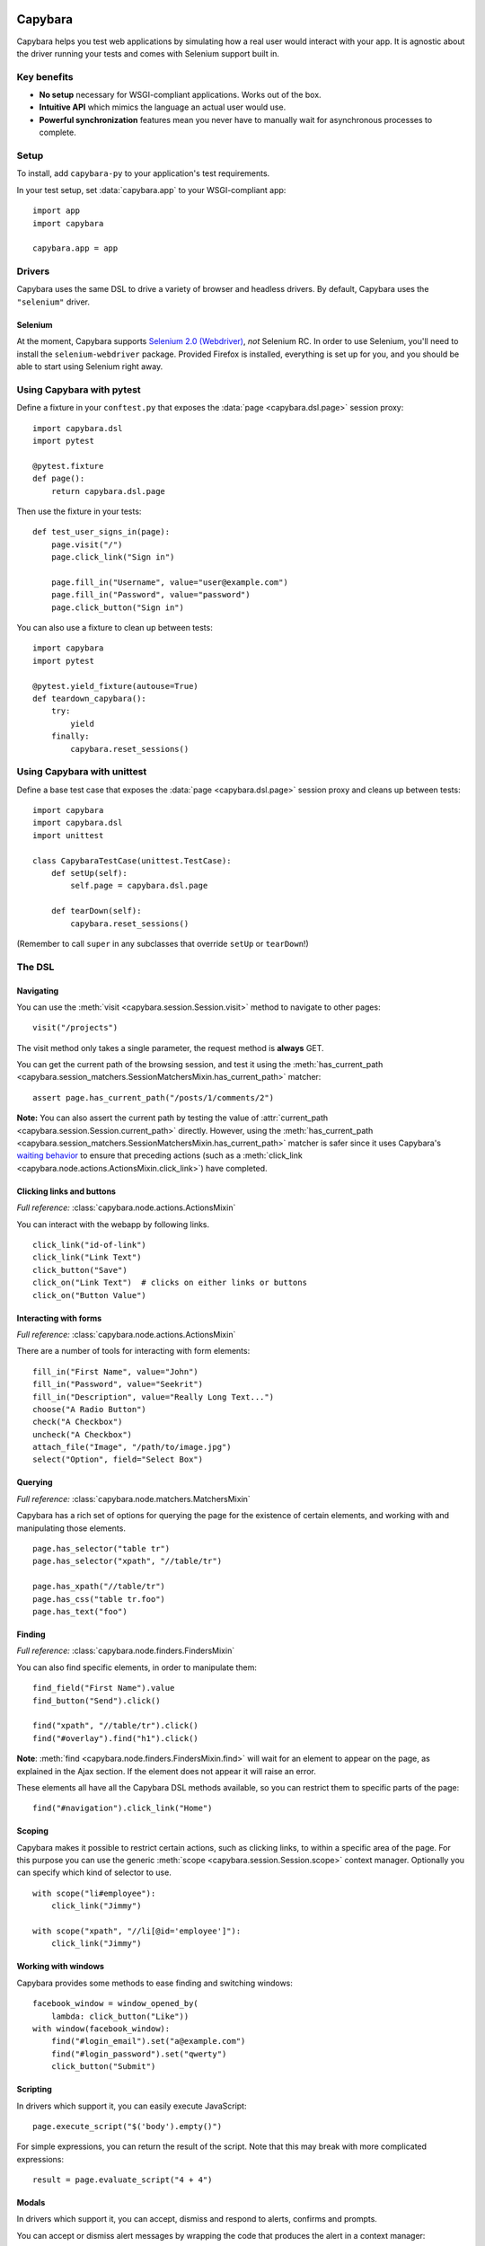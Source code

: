 Capybara
========

Capybara helps you test web applications by simulating how a real user would
interact with your app. It is agnostic about the driver running your tests and
comes with Selenium support built in.

_`Key benefits`
~~~~~~~~~~~~~~~

- **No setup** necessary for WSGI-compliant applications. Works out of the box.
- **Intuitive API** which mimics the language an actual user would use.
- **Powerful synchronization** features mean you never have to manually wait
  for asynchronous processes to complete.

_`Setup`
~~~~~~~~

To install, add ``capybara-py`` to your application's test requirements.

In your test setup, set :data:`capybara.app` to your WSGI-compliant app::

    import app
    import capybara

    capybara.app = app

_`Drivers`
~~~~~~~~~~

Capybara uses the same DSL to drive a variety of browser and headless drivers.
By default, Capybara uses the ``"selenium"`` driver.

_`Selenium`
-----------

At the moment, Capybara supports |selenium_2.0_webdriver|_, *not* Selenium RC.
In order to use Selenium, you'll need to install the ``selenium-webdriver``
package. Provided Firefox is installed, everything is set up for you, and you
should be able to start using Selenium right away.

.. |selenium_2.0_webdriver| replace:: Selenium 2.0 (Webdriver)
.. _selenium_2.0_webdriver: http://seleniumhq.org/docs/01_introducing_selenium.html#selenium-2-aka-selenium-webdriver

_`Using Capybara with pytest`
~~~~~~~~~~~~~~~~~~~~~~~~~~~~~

Define a fixture in your ``conftest.py`` that exposes the :data:`page <capybara.dsl.page>` session
proxy::

    import capybara.dsl
    import pytest

    @pytest.fixture
    def page():
        return capybara.dsl.page

Then use the fixture in your tests::

    def test_user_signs_in(page):
        page.visit("/")
        page.click_link("Sign in")

        page.fill_in("Username", value="user@example.com")
        page.fill_in("Password", value="password")
        page.click_button("Sign in")

You can also use a fixture to clean up between tests::

    import capybara
    import pytest

    @pytest.yield_fixture(autouse=True)
    def teardown_capybara():
        try:
            yield
        finally:
            capybara.reset_sessions()

_`Using Capybara with unittest`
~~~~~~~~~~~~~~~~~~~~~~~~~~~~~~~

Define a base test case that exposes the :data:`page <capybara.dsl.page>` session proxy and cleans
up between tests::

    import capybara
    import capybara.dsl
    import unittest

    class CapybaraTestCase(unittest.TestCase):
        def setUp(self):
            self.page = capybara.dsl.page

        def tearDown(self):
            capybara.reset_sessions()

(Remember to call ``super`` in any subclasses that override ``setUp`` or ``tearDown``!)

_`The DSL`
~~~~~~~~~~

_`Navigating`
-------------

You can use the :meth:`visit <capybara.session.Session.visit>` method to navigate to other pages::

    visit("/projects")

The visit method only takes a single parameter, the request method is **always**
GET.

You can get the current path of the browsing session, and test it using the
:meth:`has_current_path <capybara.session_matchers.SessionMatchersMixin.has_current_path>` matcher::

    assert page.has_current_path("/posts/1/comments/2")

**Note:** You can also assert the current path by testing the value of
:attr:`current_path <capybara.session.Session.current_path>` directly. However, using the
:meth:`has_current_path <capybara.session_matchers.SessionMatchersMixin.has_current_path>` matcher
is safer since it uses Capybara's `waiting behavior`_ to ensure that preceding actions (such as a
:meth:`click_link <capybara.node.actions.ActionsMixin.click_link>`) have completed.

.. _waiting behavior: `Asynchronous JavaScript (Ajax and friends)`_

_`Clicking links and buttons`
-----------------------------

*Full reference:* :class:`capybara.node.actions.ActionsMixin`

You can interact with the webapp by following links. ::

    click_link("id-of-link")
    click_link("Link Text")
    click_button("Save")
    click_on("Link Text")  # clicks on either links or buttons
    click_on("Button Value")

_`Interacting with forms`
-------------------------

*Full reference:* :class:`capybara.node.actions.ActionsMixin`

There are a number of tools for interacting with form elements::

    fill_in("First Name", value="John")
    fill_in("Password", value="Seekrit")
    fill_in("Description", value="Really Long Text...")
    choose("A Radio Button")
    check("A Checkbox")
    uncheck("A Checkbox")
    attach_file("Image", "/path/to/image.jpg")
    select("Option", field="Select Box")

_`Querying`
-----------

*Full reference:* :class:`capybara.node.matchers.MatchersMixin`

Capybara has a rich set of options for querying the page for the existence of certain elements, and
working with and manipulating those elements. ::

    page.has_selector("table tr")
    page.has_selector("xpath", "//table/tr")

    page.has_xpath("//table/tr")
    page.has_css("table tr.foo")
    page.has_text("foo")

_`Finding`
----------

*Full reference:* :class:`capybara.node.finders.FindersMixin`

You can also find specific elements, in order to manipulate them::

    find_field("First Name").value
    find_button("Send").click()

    find("xpath", "//table/tr").click()
    find("#overlay").find("h1").click()

**Note**: :meth:`find <capybara.node.finders.FindersMixin.find>` will wait for an element to appear
on the page, as explained in the Ajax section. If the element does not appear it will raise an
error.

These elements all have all the Capybara DSL methods available, so you can restrict them
to specific parts of the page::

    find("#navigation").click_link("Home")

_`Scoping`
----------

Capybara makes it possible to restrict certain actions, such as clicking links, to
within a specific area of the page. For this purpose you can use the generic
:meth:`scope <capybara.session.Session.scope>` context manager. Optionally you can specify which
kind of selector to use. ::

    with scope("li#employee"):
        click_link("Jimmy")

    with scope("xpath", "//li[@id='employee']"):
        click_link("Jimmy")

_`Working with windows`
-----------------------

Capybara provides some methods to ease finding and switching windows::

    facebook_window = window_opened_by(
        lambda: click_button("Like"))
    with window(facebook_window):
        find("#login_email").set("a@example.com")
        find("#login_password").set("qwerty")
        click_button("Submit")

_`Scripting`
------------

In drivers which support it, you can easily execute JavaScript::

    page.execute_script("$('body').empty()")

For simple expressions, you can return the result of the script. Note that this may break with
more complicated expressions::

    result = page.evaluate_script("4 + 4")

_`Modals`
---------

In drivers which support it, you can accept, dismiss and respond to alerts, confirms and prompts.

You can accept or dismiss alert messages by wrapping the code that produces the alert in a context manager::

    with accept_alert():
        click_link("Show Alert")

You can accept or dismiss a confirmation by wrapping it in a context manager, as well::

    with dismiss_confirm():
        click_link("Show Confirm")

You can accept or dismiss prompts as well, and also provide text to fill in for the response::

    with accept_prompt(response="Linus Torvalds"):
        click_link("Show Prompt About Linux")

_`Debugging`
------------

It can be useful to take a snapshot of the page as it currently is and take a
look at it::

    save_page("output.html")

You can also retrieve the current state of the DOM as a string using
:attr:`page.html <capybara.session.Session.html>`. ::

    print(page.html)

This is mostly useful for debugging. You should avoid testing against the contents of
:attr:`page.html <capybara.session.Session.html>` and use the more expressive finder methods
instead.

Finally, in drivers that support it, you can save a screenshot::

    save_screenshot("screenshot.png")

_`Matching`
~~~~~~~~~~~

It is possible to customize how Capybara finds elements. At your disposal are
two options, :data:`capybara.exact` and :data:`capybara.match`.

_`Exactness`
------------

:data:`capybara.exact` and the ``exact`` option work together with the ``is_``
expression inside the XPath package. When ``exact`` is true, all ``is_``
expressions match exactly; when it is false, they allow substring matches.
Many of the selectors built into Capybara use the ``is_`` expression. This
way you can specify whether you want to allow substring matches or not.
:data:`capybara.exact` is false by default.

For example::

    click_link("Password")  # also matches "Password confirmation"
    capybara.exact = True
    click_link("Password")  # does not match "Password confirmation"
    click_link("Password", exact=False)  # can be overridden

_`Strategy`
-----------

Using :data:`capybara.match` and the equivalent ``match`` option, you can control
how Capybara behaves when multiple elements all match a query. There are
currently four different strategies built into Capybara:

1. **first:** Just picks the first element that matches.
2. **one:** Raises an error if more than one element matches.
3. **smart:** If ``exact`` is ``True``, raises an error if more than one element
   matches, just like ``one``. If ``exact`` is ``False``, it will first try to
   find an exact match. An error is raised if more than one element is found. If
   no element is found, a new search is performed which allows partial matches.
   If that search returns multiple matches, an error is raised.
4. **prefer_exact:** If multiple matches are found, some of which are exact, and
   some of which are not, then the first exactly matching element is returned.

The default for :data:`capybara.match` is ``"smart"``.

_`Asynchronous JavaScript (Ajax and friends)`
~~~~~~~~~~~~~~~~~~~~~~~~~~~~~~~~~~~~~~~~~~~~~

When working with asynchronous JavaScript, you might come across situations
where you are attempting to interact with an element which is not yet present
on the page. Capybara automatically deals with this by waiting for elements
to appear on the page.

When issuing instructions to the DSL such as::

    click_link("foo")
    click_link("bar")
    assert page.has_text("baz")

If clicking on the *foo* link triggers an asynchronous process, such as
an Ajax request, which, when complete will add the *bar* link to the page,
clicking on the *bar* link would be expected to fail, since that link doesn't
exist yet. However Capybara is smart enough to retry finding the link for a
brief period of time before giving up and throwing an error. The same is true of
the next line, which looks for the content *baz* on the page; it will retry
looking for that content for a brief time. You can adjust how long this period
is (the default is 2 seconds)::

    import capybara

    capybara.default_max_wait_time = 5

Be aware that because of this behavior, the follow two statements are **not**
equivalent, and you should **always** use the latter! ::

    not page.has_xpath("a")
    page.has_no_xpath("a")

The former would immediately fail because the content has not yet been removed.
Only the latter would wait for the asynchronous process to remove the content
from the page.

Capybara's waiting behavior is quite advanced, and can deal with situations
such as the following line of code::

    assert find("#sidebar").find("h1").has_text("Something")

Even if JavaScript causes ``#sidebar`` to disappear off the page, Capybara
will automatically reload it and any elements it contains. So if an AJAX
request causes the contents of ``#sidebar`` to change, which would update
the text of the ``h1`` to "Something", and this happened, this test would
pass. If you do not want this behavior, you can set
:data:`capybara.automatic_reload` to ``False``.

_`Using sessions`
~~~~~~~~~~~~~~~~~

Capybara manages named sessions ("default" if not specified) allowing multiple
sessions using the same driver and test app instance to be interacted with. A
new session will be created using the current driver if a session with the given
name using the current driver and test app instance is not found.

_`Named sessions`
-----------------

To perform operations in a different session and then revert to the previous
session::

    import capybara

    with capybara.using_session("Bob's session"):
         # do something in Bob's browser session
    # reverts to previous session

To permanently switch the current session to a different session::

    import capybara

    capybara.session_name = "some other session"

_`Using sessions manually`
--------------------------

For ultimate control, you can instantiate and use a :class:`Session <capybara.session.Session>`
manually. ::

    from capybara.session import Session

    session = Session("selenium", my_wsgi_app)
    with session.scope("//form[@id='session']"):
        session.fill_in("Email", value="email@example.com")
        session.fill_in("Password", value="password")
    session.click_button("Sign in")

_`Using the DSL elsewhere`
~~~~~~~~~~~~~~~~~~~~~~~~~~

You can access the :data:`page <capybara.dsl.page>` session proxy from anywhere by importing it::

    from capybara.dsl import page

    # ...

    with page.scope("//form[@id='session']"):
        page.fill_in("Email", value="user@example.com")
        page.fill_in("Password", value="password")
    page.click_button("Sign in")

You can mix the DSL methods into any class by inheriting from
:class:`DSLMixin <capybara.dsl.DSLMixin>`::

    from capybara.dsl import DSLMixin

    class MyClass(DSLMixin):
        def login(self):
            with self.scope("//form[@id='session']"):
                self.fill_in("Email", value="user@example.com")
                self.fill_in("Password", value="password")
            self.click_button("Sign in")

You can also mix the DSL methods into any module by importing all of :mod:`capybara.dsl`::

    from capybara.dsl import *

    def main():
        with scope("//form[@id='session']"):
            fill_in("Email", value="user@example.com")
            fill_in("Password", value="password")
        click_button("Sign in")

    if __name__ == "__main__":
        main()

This enables its use in unsupported testing frameworks, and for general-purpose
scripting.

_`Calling remote servers`
~~~~~~~~~~~~~~~~~~~~~~~~~

Normally Capybara expects to be testing an in-process WSGI application, but you
can also use it to talk to a web server running anywhere on the internet, by
setting :data:`capybara.app_host`::

    capybara.app_host = "http://www.google.com"
    # ...
    visit("/")

With drivers that support it, you can also visit any URL directly::

    visit("http://www.google.com")

_`XPath, CSS and selectors`
~~~~~~~~~~~~~~~~~~~~~~~~~~~

Capybara does not try to guess what kind of selector you are going to give it,
and will always use CSS by default. If you want to use XPath, you'll need to
do::

    with scope("xpath", "//ul/li"):
        # ...
    find("xpath", "//ul/li").text

Alternatively you can set the default selector to XPath::

    import capybara

    capybara.default_selector = "xpath"

    find("//ul/li").text

Capybara allows you to add custom selectors, which can be very useful if you
find yourself using the same kinds of selectors very often::

    from capybara.selector import add_selector
    from xpath import dsl as x

    with add_selector("id") as s:
        s.xpath = lambda id: x.descendant[x.attr("id") == str(id)]

    with add_selector("row") as s:
        s.xpath = lambda num: ".//tbody/tr[{}]".format(num)

    with add_selector("flash_type") as s:
        s.css = lambda flash_type: "#flash.{}".format(flash_type)

The block given to xpath must always return an XPath expression as a string, or
an XPath expression generated through the ``xpath-py`` package. You can now use these
selectors like this::

    find("id", "post_123")
    find("row", 3)
    find("flash_type", "notice")

_`Beware the XPath // trap`
~~~~~~~~~~~~~~~~~~~~~~~~~~~

In XPath the expression // means something very specific, and it might not be what
you think. Contrary to common belief, // means "anywhere in the document" not "anywhere
in the current context". As an example::

    page.find("xpath", "//body").find_all("xpath", "//script")

You might expect this to find all script tags in the body, but actually, it finds all
script tags anywhere in the entire document, not only in the body! What you're looking
for is the .// expression which means "any descendant of the current node"::

    page.find("xpath", "//body").find_all("xpath", ".//script")

The same thing goes for :meth:`scope <capybara.session.Session.scope>`::

    with scope("xpath", "//body"):
        page.find("xpath", ".//script")
        with scope("xpath", ".//table/tbody"):
            # ...

Indices and tables
==================

* :ref:`genindex`
* :ref:`modindex`
* :ref:`search`

.. raw:: html

   <a href="https://github.com/elliterate/capybara.py">
     <img style="position: absolute; top: 0; right: 0; border: 0;"
          src="https://camo.githubusercontent.com/a6677b08c955af8400f44c6298f40e7d19cc5b2d/68747470733a2f2f73332e616d617a6f6e6177732e636f6d2f6769746875622f726962626f6e732f666f726b6d655f72696768745f677261795f3664366436642e706e67"
          alt="Fork me on GitHub"
          data-canonical-src="https://s3.amazonaws.com/github/ribbons/forkme_right_gray_6d6d6d.png" />
   </a>
